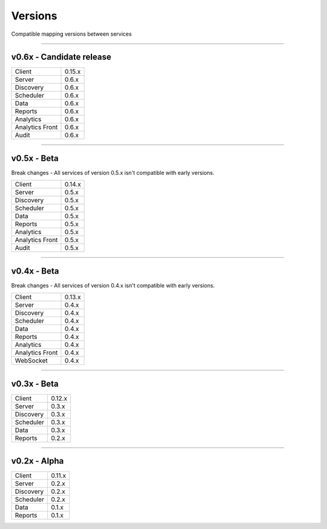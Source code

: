 Versions
========

Compatible mapping versions between services

------------

v0.6x - Candidate release
-------------------------

================  ===========
Client            0.15.x
Server            0.6.x
Discovery         0.6.x
Scheduler         0.6.x
Data              0.6.x
Reports           0.6.x
Analytics         0.6.x
Analytics Front   0.6.x
Audit             0.6.x
================  ===========

------------

v0.5x - Beta
------------

Break changes - All services of version 0.5.x isn't compatible with early versions.

================  ===========
Client            0.14.x
Server            0.5.x
Discovery         0.5.x
Scheduler         0.5.x
Data              0.5.x
Reports           0.5.x
Analytics         0.5.x
Analytics Front   0.5.x
Audit             0.5.x
================  ===========

------------

v0.4x - Beta
------------

Break changes - All services of version 0.4.x isn't compatible with early versions.

================  ===========
Client            0.13.x
Server            0.4.x
Discovery         0.4.x
Scheduler         0.4.x
Data              0.4.x
Reports           0.4.x
Analytics         0.4.x
Analytics Front   0.4.x
WebSocket         0.4.x
================  ===========

------------

v0.3x - Beta
------------

================  ===========
Client            0.12.x
Server            0.3.x
Discovery         0.3.x
Scheduler         0.3.x
Data              0.3.x
Reports           0.2.x
================  ===========

------------

v0.2x - Alpha
-------------

================  ===========
Client            0.11.x
Server            0.2.x
Discovery         0.2.x
Scheduler         0.2.x
Data              0.1.x
Reports           0.1.x
================  ===========
